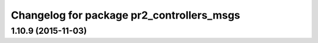 ^^^^^^^^^^^^^^^^^^^^^^^^^^^^^^^^^^^^^^^^^^
Changelog for package pr2_controllers_msgs
^^^^^^^^^^^^^^^^^^^^^^^^^^^^^^^^^^^^^^^^^^

1.10.9 (2015-11-03)
-------------------
